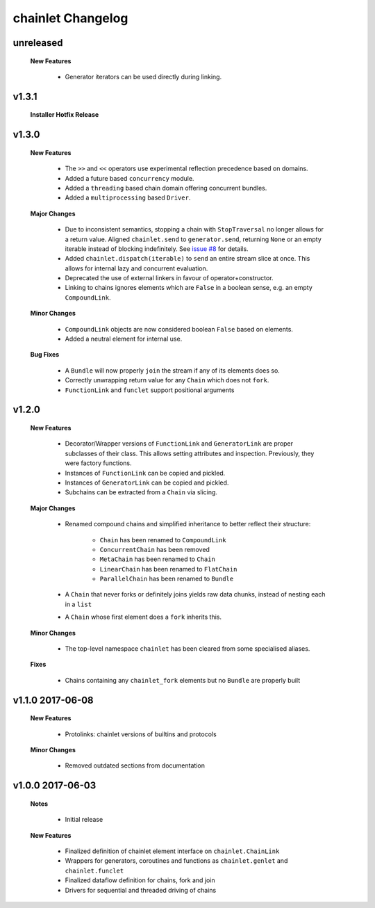 ++++++++++++++++++
chainlet Changelog
++++++++++++++++++

unreleased
----------

    **New Features**

        * Generator iterators can be used directly during linking.

v1.3.1
------

    **Installer Hotfix Release**

v1.3.0
------

    **New Features**

        * The ``>>`` and ``<<`` operators use experimental reflection precedence based on domains.

        * Added a future based ``concurrency`` module.

        * Added a ``threading`` based chain domain offering concurrent bundles.

        * Added a ``multiprocessing`` based ``Driver``.

    **Major Changes**

        * Due to inconsistent semantics, stopping a chain with ``StopTraversal`` no longer allows for a return value.
          Aligned ``chainlet.send`` to ``generator.send``,
          returning ``None`` or an empty iterable instead of blocking indefinitely.
          See `issue #8 <https://github.com/maxfischer2781/chainlet/issues/8>`_ for details.

        * Added ``chainlet.dispatch(iterable)`` to ``send`` an entire stream slice at once.
          This allows for internal lazy and concurrent evaluation.

        * Deprecated the use of external linkers in favour of operator+constructor.

        * Linking to chains ignores elements which are ``False`` in a boolean sense, e.g. an empty ``CompoundLink``.

    **Minor Changes**

        * ``CompoundLink`` objects are now considered boolean ``False`` based on elements.

        * Added a neutral element for internal use.

    **Bug Fixes**

        * A ``Bundle`` will now properly ``join`` the stream if any of its elements does so.

        * Correctly unwrapping return value for any ``Chain`` which does not ``fork``.

        * ``FunctionLink`` and ``funclet`` support positional arguments

v1.2.0
------

    **New Features**

        * Decorator/Wrapper versions of ``FunctionLink`` and ``GeneratorLink`` are proper subclasses of their class.
          This allows setting attributes and inspection.
          Previously, they were factory functions.

        * Instances of ``FunctionLink`` can be copied and pickled.

        * Instances of ``GeneratorLink`` can be copied and pickled.

        * Subchains can be extracted from a ``Chain`` via slicing.

    **Major Changes**

        * Renamed compound chains and simplified inheritance to better reflect their structure:

            * ``Chain`` has been renamed to ``CompoundLink``

            * ``ConcurrentChain`` has been removed

            * ``MetaChain`` has been renamed to ``Chain``

            * ``LinearChain`` has been renamed to ``FlatChain``

            * ``ParallelChain`` has been renamed to ``Bundle``

        * A ``Chain`` that never forks or definitely joins yields raw data chunks, instead of nesting each in a ``list``

        * A ``Chain`` whose first element does a ``fork`` inherits this.

    **Minor Changes**

        * The top-level namespace ``chainlet`` has been cleared from some specialised aliases.

    **Fixes**

        * Chains containing any ``chainlet_fork`` elements but no ``Bundle`` are properly built

v1.1.0 2017-06-08
-----------------

    **New Features**

        * Protolinks: chainlet versions of builtins and protocols

    **Minor Changes**

        * Removed outdated sections from documentation

v1.0.0 2017-06-03
-----------------

    **Notes**

        * Initial release

    **New Features**

        * Finalized definition of chainlet element interface on ``chainlet.ChainLink``

        * Wrappers for generators, coroutines and functions as ``chainlet.genlet`` and ``chainlet.funclet``

        * Finalized dataflow definition for chains, fork and join

        * Drivers for sequential and threaded driving of chains
